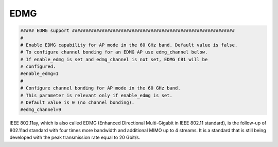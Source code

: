 EDMG
================================================================================

.. code-block::

    ##### EDMG support ############################################################
    #
    # Enable EDMG capability for AP mode in the 60 GHz band. Default value is false.
    # To configure channel bonding for an EDMG AP use edmg_channel below.
    # If enable_edmg is set and edmg_channel is not set, EDMG CB1 will be
    # configured.
    #enable_edmg=1
    #
    # Configure channel bonding for AP mode in the 60 GHz band.
    # This parameter is relevant only if enable_edmg is set.
    # Default value is 0 (no channel bonding).
    #edmg_channel=9


IEEE 802.11ay, which is also called EDMG (Enhanced Directional Multi-Gigabit in
IEEE 802.11 standard), is the follow-up of 802.11ad standard with four times
more bandwidth and additional MIMO up to 4 streams. It is a standard that is
still being developed with the peak transmission rate equal to 20 Gbit/s.
